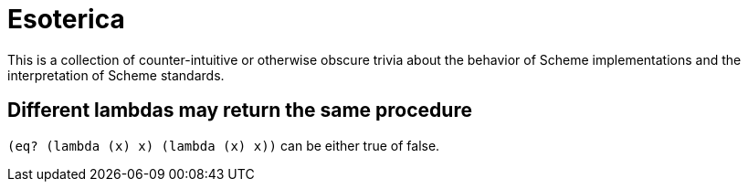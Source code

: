 # Esoterica

This is a collection of counter-intuitive or otherwise obscure trivia
about the behavior of Scheme implementations and the interpretation of
Scheme standards.

## Different lambdas may return the same procedure

`(eq? (lambda (x) x) (lambda (x) x))` can be either true of false.
